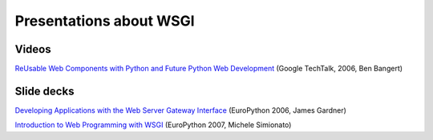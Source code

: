 Presentations about WSGI
========================

Videos
------

`ReUsable Web Components with Python and Future Python Web Development
<http://video.google.com/videoplay?docid=-872784530622495809>`_
(Google TechTalk, 2006, Ben Bangert)

Slide decks
-----------

`Developing Applications with the Web Server Gateway Interface
<http://indico.cern.ch/getFile.py/access?contribId=104&sessionId=9&resId=0&materialId=slides&confId=44>`_
(EuroPython 2006, James Gardner)

`Introduction to Web Programming with WSGI
<http://www.phyast.pitt.edu/~micheles/python/europython07/talk.html>`_
(EuroPython 2007, Michele Simionato)
